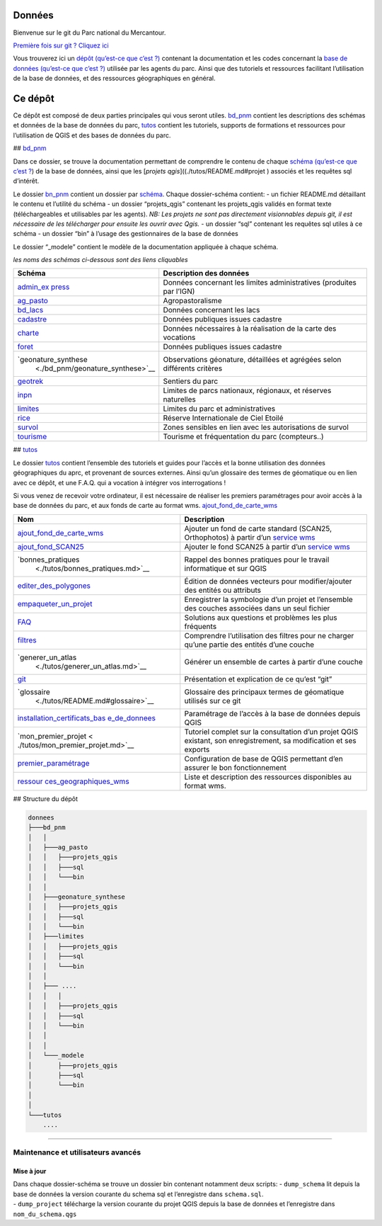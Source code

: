 Données
=======

Bienvenue sur le git du Parc national du Mercantour.

`Première fois sur git ? Cliquez ici <./tutos/git.md>`__

Vous trouverez ici un `dépôt (qu’est-ce que c’est
?) <./tutos/README.md##dépôt-repository>`__ contenant la documentation
et les codes concernant la `base de données (qu’est-ce que c’est
?) <./tutos/README.md##base-de-données>`__ utilisée par les agents du
parc. Ainsi que des tutoriels et ressources facilitant l’utilisation de
la base de données, et des ressources géographiques en général.

Ce dépôt
========

Ce dépôt est composé de deux parties principales qui vous seront utiles.
`bd_pnm <#bd_pnm>`__ contient les descriptions des schémas et données de
la base de données du parc, `tutos <#tutos>`__ contient les tutoriels,
supports de formations et ressources pour l’utilisation de QGIS et des
bases de données du parc.

## `bd_pnm <./bd_pnm>`__

Dans ce dossier, se trouve la documentation permettant de comprendre le
contenu de chaque `schéma (qu’est-ce que c’est
? <./tutos/README.md#schéma>`__) de la base de données, ainsi que les
[*projets qgis*]((./tutos/README.md#projet ) associés et les requêtes
sql d’intérêt.

Le dossier `bn_pnm <./bd_pnm>`__ contient un dossier par
`schéma <./tutos/README.md#schema>`__. Chaque dossier-schéma contient: -
un fichier README.md détaillant le contenu et l’utilité du schéma - un
dossier “projets_qgis” contenant les projets_qgis validés en format
texte (téléchargeables et utilisables par les agents). *NB: Les projets
ne sont pas directement visionnables depuis git, il est nécessaire de
les télécharger pour ensuite les ouvrir avec Qgis.* - un dossier “sql”
contenant les requêtes sql utiles à ce schéma - un dossier “bin” à
l’usage des gestionnaires de la base de données

Le dossier “\_modele” contient le modèle de la documentation appliquée à
chaque schéma.

*les noms des schémas ci-dessous sont des liens cliquables*

+-----------------------------------+-----------------------------------+
| Schéma                            | Description des données           |
+===================================+===================================+
| `admin_ex                         | Données concernant les limites    |
| press <./bd_pnm/admin_express>`__ | administratives (produites par    |
|                                   | l’IGN)                            |
+-----------------------------------+-----------------------------------+
| `ag_pasto <./bd_pnm/ag_pasto>`__  | Agropastoralisme                  |
+-----------------------------------+-----------------------------------+
| `bd_lacs <./bd_pnm/bd_lacs>`__    | Données concernant les lacs       |
+-----------------------------------+-----------------------------------+
| `cadastre <./bd_pnm/cadastre>`__  | Données publiques issues cadastre |
+-----------------------------------+-----------------------------------+
| `charte <./bd_pnm/charte>`__      | Données nécessaires à la          |
|                                   | réalisation de la carte des       |
|                                   | vocations                         |
+-----------------------------------+-----------------------------------+
| `foret <./bd_pnm/foret>`__        | Données publiques issues cadastre |
+-----------------------------------+-----------------------------------+
| `geonature_synthese               | Observations géonature,           |
|  <./bd_pnm/geonature_synthese>`__ | détaillées et agrégées selon      |
|                                   | différents critères               |
+-----------------------------------+-----------------------------------+
| `geotrek <./bd_pnm/geotrek>`__    | Sentiers du parc                  |
+-----------------------------------+-----------------------------------+
| `inpn <./bd_pnm/inpn>`__          | Limites de parcs nationaux,       |
|                                   | régionaux, et réserves naturelles |
+-----------------------------------+-----------------------------------+
| `limites <./bd_pnm/limites>`__    | Limites du parc et                |
|                                   | administratives                   |
+-----------------------------------+-----------------------------------+
| `rice <./bd_pnm/rice>`__          | Réserve Internationale de Ciel    |
|                                   | Etoilé                            |
+-----------------------------------+-----------------------------------+
| `survol <./bd_pnm/survol>`__      | Zones sensibles en lien avec les  |
|                                   | autorisations de survol           |
+-----------------------------------+-----------------------------------+
| `tourisme <./bd_pnm/tourisme>`__  | Tourisme et fréquentation du parc |
|                                   | (compteurs..)                     |
+-----------------------------------+-----------------------------------+

## `tutos <./tutos>`__

Le dossier `tutos <./tutos>`__ contient l’ensemble des tutoriels et
guides pour l’accès et la bonne utilisation des données géographiques du
aprc, et provenant de sources externes. Ainsi qu’un glossaire des termes
de géomatique ou en lien avec ce dépôt, et une F.A.Q. qui a vocation à
intégrer vos interrogations !

Si vous venez de recevoir votre ordinateur, il est nécessaire de
réaliser les premiers paramétrages pour avoir accès à la base de données
du parc, et aux fonds de carte au format wms.
`ajout_fond_de_carte_wms <./tutos/ajout_fond_de_carte_wms.md>`__

+-----------------------------------+-----------------------------------+
| Nom                               | Description                       |
+===================================+===================================+
| `ajout_fond_de_carte_wms <./tut   | Ajouter un fond de carte standard |
| os/ajout_fond_de_carte_wms.md>`__ | (SCAN25, Orthophotos) à partir    |
|                                   | d’un `service wms <#wms>`__       |
+-----------------------------------+-----------------------------------+
| `ajout_fond_SCAN25                | Ajouter le fond SCAN25 à partir   |
| <./tutos/ajout_fond_SCAN25.md>`__ | d’un `service wms <#wms>`__       |
+-----------------------------------+-----------------------------------+
| `bonnes_pratiques                 | Rappel des bonnes pratiques pour  |
|  <./tutos/bonnes_pratiques.md>`__ | le travail informatique et sur    |
|                                   | QGIS                              |
+-----------------------------------+-----------------------------------+
| `editer_des_polygones <./         | Édition de données vecteurs pour  |
| tutos/editer_des_polygones.md>`__ | modifier/ajouter des entités ou   |
|                                   | attributs                         |
+-----------------------------------+-----------------------------------+
| `empaqueter_un_projet <./         | Enregistrer la symbologie d’un    |
| tutos/empaqueter_un_projet.md>`__ | projet et l’ensemble des couches  |
|                                   | associées dans un seul fichier    |
+-----------------------------------+-----------------------------------+
| `FAQ <./tutos/FAQ.md>`__          | Solutions aux questions et        |
|                                   | problèmes les plus fréquents      |
+-----------------------------------+-----------------------------------+
| `filtres <./tutos/filtres.md>`__  | Comprendre l’utilisation des      |
|                                   | filtres pour ne charger qu’une    |
|                                   | partie des entités d’une couche   |
+-----------------------------------+-----------------------------------+
| `generer_un_atlas                 | Générer un ensemble de cartes à   |
|  <./tutos/generer_un_atlas.md>`__ | partir d’une couche               |
+-----------------------------------+-----------------------------------+
| `git <./tutos/git.md>`__          | Présentation et explication de ce |
|                                   | qu’est “git”                      |
+-----------------------------------+-----------------------------------+
| `glossaire                        | Glossaire des principaux termes   |
|  <./tutos/README.md#glossaire>`__ | de géomatique utilisés sur ce git |
+-----------------------------------+-----------------------------------+
| `installation_certificats_bas     | Paramétrage de l’accès à la base  |
| e_de_donnees <./tutos/installer_c | de données depuis QGIS            |
| ertificats_base_de_donnees.md>`__ |                                   |
+-----------------------------------+-----------------------------------+
| `mon_premier_projet <             | Tutoriel complet sur la           |
| ./tutos/mon_premier_projet.md>`__ | consultation d’un projet QGIS     |
|                                   | existant, son enregistrement, sa  |
|                                   | modification et ses exports       |
+-----------------------------------+-----------------------------------+
| `premier_paramétrage <.           | Configuration de base de QGIS     |
| /tutos/premier_parametrage.md>`__ | permettant d’en assurer le bon    |
|                                   | fonctionnement                    |
+-----------------------------------+-----------------------------------+
| `ressour                          | Liste et description des          |
| ces_geographiques_wms <./tutos/re | ressources disponibles au format  |
| ssources_geographiques_wms.md>`__ | wms.                              |
+-----------------------------------+-----------------------------------+

## Structure du dépôt

.. code:: bash

   donnees
   ├───bd_pnm
   │   │
   │   ├───ag_pasto
   │   │   ├───projets_qgis
   │   │   ├───sql
   │   │   └───bin
   │   │
   │   ├───geonature_synthese
   │   │   ├───projets_qgis
   │   │   ├───sql
   │   │   └───bin
   │   ├───limites
   │   │   ├───projets_qgis
   │   │   ├───sql
   │   │   └───bin
   │   │
   │   ├─── ....
   │   │   │
   │   │   ├───projets_qgis
   │   │   ├───sql
   │   │   └───bin
   │   │
   │   │
   │   └───_modele
   │       ├───projets_qgis
   │       ├───sql
   │       └───bin
   │ 
   │ 
   └───tutos
       ....

--------------

Maintenance et utilisateurs avancés
-----------------------------------

Mise à jour
~~~~~~~~~~~

| Dans chaque dossier-schéma se trouve un dossier bin contenant
  notamment deux scripts: - ``dump_schema`` lit depuis la base de
  données la version courante du schema sql et l’enregistre dans
  ``schema.sql``.
| - ``dump_project`` télécharge la version courante du projet QGIS
  depuis la base de données et l’enregistre dans ``nom_du_schema.qgs``
